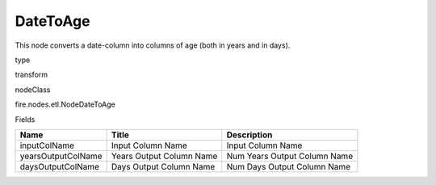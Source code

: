 
DateToAge
^^^^^^ 

This node converts a date-column into columns of age (both in years and in days).

type

transform

nodeClass

fire.nodes.etl.NodeDateToAge

Fields

+--------------------+--------------------------+------------------------------+
| Name               | Title                    | Description                  |
+====================+==========================+==============================+
| inputColName       | Input Column Name        | Input Column Name            |
+--------------------+--------------------------+------------------------------+
| yearsOutputColName | Years Output Column Name | Num Years Output Column Name |
+--------------------+--------------------------+------------------------------+
| daysOutputColName  | Days Output Column Name  | Num Days Output Column Name  |
+--------------------+--------------------------+------------------------------+